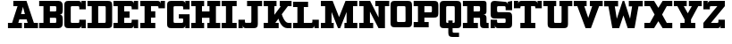 SplineFontDB: 3.0
FontName: PatentCure
FullName: Patent Cure
FamilyName: Patent Cure
Weight: Heavy
Copyright: Created by Justin Sheckler with FontForge 2.0 (http://fontforge.sf.net)
UComments: "2013-3-23: Created." 
Version: 001.000
ItalicAngle: 0
UnderlinePosition: -100
UnderlineWidth: 50
Ascent: 760
Descent: 240
LayerCount: 2
Layer: 0 0 "Back"  1
Layer: 1 0 "Fore"  0
XUID: [1021 691 -1653312711 7448654]
FSType: 0
OS2Version: 0
OS2_WeightWidthSlopeOnly: 0
OS2_UseTypoMetrics: 1
CreationTime: 1364069233
ModificationTime: 1364754968
PfmFamily: 17
TTFWeight: 800
TTFWidth: 5
LineGap: 90
VLineGap: 90
OS2TypoAscent: 0
OS2TypoAOffset: 1
OS2TypoDescent: 0
OS2TypoDOffset: 1
OS2TypoLinegap: 90
OS2WinAscent: 0
OS2WinAOffset: 1
OS2WinDescent: 0
OS2WinDOffset: 1
HheadAscent: 0
HheadAOffset: 1
HheadDescent: 0
HheadDOffset: 1
OS2Vendor: 'PfEd'
Lookup: 4 0 1 "StdLig"  {"StdLig-1"  } ['liga' ('DFLT' <'dflt' > 'latn' <'dflt' > ) ]
Lookup: 258 0 0 "Kern"  {"kern-1" [150,15,0] } ['kern' ('DFLT' <'dflt' > 'latn' <'dflt' > ) ]
MarkAttachClasses: 1
DEI: 91125
LangName: 1033 
Encoding: UnicodeBmp
UnicodeInterp: none
NameList: AGL For New Fonts
DisplaySize: -48
AntiAlias: 1
FitToEm: 1
WidthSeparation: 50
WinInfo: 54 9 9
BeginPrivate: 0
EndPrivate
TeXData: 1 0 0 52428 26214 17476 0 1048576 17476 783286 444596 497025 792723 393216 433062 380633 303038 157286 324010 404750 52429 2506097 1059062 262144
BeginChars: 65536 253

StartChar: J
Encoding: 74 74 0
Width: 701
VWidth: 0
Flags: W
HStem: 0 240<20.9873 140.987 165 200.987> 0 151.755<202.786 379.723> 570 150<260.987 380.987 560.987 680.987>
VStem: 20.9873 120<0 90> 380.987 180.987<152.729 570>
LayerCount: 2
Fore
SplineSet
260.987304688 720.002929688 m 5x78
 260.987304688 720 l 5
 681.974609375 720.002929688 l 5
 680.987304688 570 l 5
 560.987304688 570 l 5
 561.974609375 120.002929688 l 6
 561.974609375 28.9453125 531.5390625 0.00390625 441.974609375 0.0029296875 c 6
 230.987304688 0 l 6x78
 171.20703125 0 140.987304688 30.2197265625 140.987304688 90 c 6
 140.987304688 0 l 5
 20.9873046875 0 l 5
 20 239.997070312 l 5
 200.987304688 240 l 5xb8
 200.987304688 210 l 6
 200.987304688 150 200.987304688 150 260.219726562 151.754882812 c 5
 319.78125 151.754882812 l 6
 380.236328125 151.754882812 380.987304688 148.797851562 380.987304688 210 c 6
 380.987304688 570 l 5
 260.987304688 570 l 5
 260.987304688 720.002929688 l 5x78
EndSplineSet
Validated: 37
Kerns2: 4 -120 "kern-1" 
EndChar

StartChar: K
Encoding: 75 75 1
Width: 830
VWidth: 0
Flags: W
HStem: 0 150<25 145 350.173 444.875 656.216 805> 570 150<25.0361 145 325 384.893 475 505 702.595 805>
VStem: 145 180<353.011 570>
LayerCount: 2
Fore
SplineSet
25 720 m 1
 384.892578125 720.177734375 l 1
 384.982421875 570 l 1
 325 570 l 1
 325 353.010742188 l 1
 505 567.526367188 l 1
 475 570 l 1
 475 720.142578125 l 1
 805.22265625 720.142578125 l 1
 805 570 l 1
 702.594726562 570 l 1
 532.586914062 367.391601562 l 1
 532.586914062 367.391601562 602.327148438 150.133789062 714.794921875 150.133789062 c 2
 805 150 l 1
 805 0 l 1
 687.802734375 0 l 2
 504.857421875 0 439.654296875 256.639648438 439.654296875 256.639648438 c 1
 350.172851562 150 l 1
 445 150 l 1
 444.875 0 l 1
 25 0 l 1
 25 150 l 1
 145 150 l 1
 145 570 l 1
 25.0361328125 570 l 1
 25 720 l 1
EndSplineSet
Validated: 1
EndChar

StartChar: S
Encoding: 83 83 2
Width: 648
VWidth: 0
Flags: W
HStem: 0 240.009<24.1074 143.965 167.886 204.124> 0 150<205.693 442.43> 270 179.822<205.583 442.428> 479.911 240<443.911 480.025 503.946 624> 569.858 150.23<204.866 442.244>
VStem: 24.1074 180.017<151.606 240.009 450.77 569.251> 443.911 180.089<151.865 268.135 480 568.315> 503.946 120.143<629.938 719.911>
LayerCount: 2
Fore
SplineSet
144.053710938 720.088867188 m 2x6e
 413.973632812 719.911132812 l 2
 473.955078125 719.911132812 503.946289062 689.919921875 503.946289062 629.938476562 c 2
 503.946289062 719.911132812 l 1x35
 624.088867188 720.088867188 l 1x2d
 624 480 l 1
 443.911132812 479.911132812 l 1x36
 443.911132812 509.90234375 l 2
 443.911132812 569.884765625 443.911132812 569.884765625 383.928710938 569.884765625 c 2
 263.928710938 569.858398438 l 2
 203.911132812 569.911132812 203.43359375 573.967773438 204 510 c 0
 204.56640625 446.032226562 204 450 264.0703125 449.822265625 c 2
 504 450 l 2
 593.973632812 450 624 419.973632812 624 330 c 2
 624 120 l 2
 624 30.0263671875 593.831054688 0 503.857421875 0 c 2
 233.9375 0 l 2
 173.955078125 0 143.96484375 29.9912109375 143.96484375 89.9736328125 c 2
 144 0 l 1
 24 0 l 1x6e
 24.107421875 240.149414062 l 1
 204.124023438 240.008789062 l 1xa6
 204.124023438 210.017578125 l 2
 204.124023438 150.036132812 204.124023438 150.036132812 264.106445312 150.036132812 c 2
 264.106445312 150.036132812 324 150 384 150 c 0
 444 150 444 151.58984375 444 210 c 0
 444 268.41015625 444 270 383.9296875 270 c 2
 144 270 l 2
 54.02734375 270 24 300.026367188 24 390 c 2
 24.0888671875 599.946289062 l 2
 24.0888671875 688.421875 54.080078125 720.088867188 144.053710938 720.088867188 c 2x6e
EndSplineSet
Validated: 37
EndChar

StartChar: W
Encoding: 87 87 3
Width: 1128
VWidth: 0
Flags: W
HStem: 0 21G<249.271 451.279 676.721 878.382> 564.18 155.82<24 143.493 321.476 414 714 806.524 984.16 1104>
LayerCount: 2
Fore
SplineSet
24 564.1796875 m 1
 24 720 l 1
 414 720 l 1
 414 564.1796875 l 1
 321.475585938 564.1796875 l 1
 377.959960938 243.837890625 l 1
 540.923828125 717.1171875 l 1
 585.973632812 720.3203125 l 1
 750.040039062 243.837890625 l 1
 806.524414062 564.1796875 l 1
 714 564.1796875 l 1
 714 720 l 1
 1104 720 l 1
 1104 564.1796875 l 1
 984.16015625 564.1796875 l 1
 874.494140625 0 l 1
 684 0 l 1
 564 329.697265625 l 1
 444 0 l 1
 253.158203125 0 l 1
 143.493164062 564.1796875 l 1
 24 564.1796875 l 1
EndSplineSet
Validated: 1
Kerns2: 97 -160 "kern-1"  0 -220 "kern-1"  4 -120 "kern-1" 
EndChar

StartChar: A
Encoding: 65 65 4
Width: 887
VWidth: 0
Flags: W
HStem: 0 150<23 137.596 311.738 413 473 574.262 748.404 863> 240 150<389.719 496.281> 570 150<173 290.463>
LayerCount: 2
Fore
SplineSet
173 720 m 1
 540.94140625 720 l 1
 748.404296875 150 l 1
 863 150 l 1
 863 0 l 1
 473 0 l 1
 473 150 l 1
 574.26171875 150 l 1
 545.01953125 240 l 1
 340.98046875 240 l 1
 311.73828125 150 l 1
 413 150 l 1
 413 0 l 1
 23 0 l 1
 23 150 l 1
 137.595703125 150 l 1
 290.462890625 570 l 1
 173 570 l 1
 173 720 l 1
443 553.983398438 m 1
 389.71875 390 l 1
 496.28125 390 l 1
 443 553.983398438 l 1
EndSplineSet
Validated: 1
Kerns2: 20 -180 "kern-1"  21 -120 "kern-1"  22 -240 "kern-1"  3 -240 "kern-1"  24 -160 "kern-1" 
EndChar

StartChar: B
Encoding: 66 66 5
Width: 702
VWidth: 0
Flags: W
HStem: 0 150<21 141 321 499.608> 270 180<321 499.376> 570 150<21 141 321 499.808>
VStem: 141 180<150 270 450 570> 500.845 180.155<151.511 267.417 452.583 568.665>
CounterMasks: 1 e0
LayerCount: 2
Fore
SplineSet
21 720 m 1
 21 720 471.438476562 720 561 720 c 0
 650.561523438 720 681 659.5703125 681 570 c 2
 681 480 l 2
 681 390 651 360 591 360 c 1
 651 360 681 330 681 240 c 2
 681 150 l 2
 681 60.2119140625 651.979492188 0 561 0 c 0
 470.020507812 0 21 0 21 0 c 1
 21 150 l 1
 141 150 l 1
 141 570 l 1
 21 570 l 1
 21 720 l 1
321 570 m 1
 321 450 l 1
 441 450 l 2
 501 450 501 450 501 510 c 0
 501.859375 570 501 570 441 570 c 2
 321 570 l 1
321 270 m 1
 321 150 l 1
 441 150 l 2
 501 150 501 150 500.844726562 207.763671875 c 0
 501 270 501 270 441 270 c 2
 321 270 l 1
EndSplineSet
Validated: 33
EndChar

StartChar: C
Encoding: 67 67 6
Width: 648
VWidth: 0
Flags: W
HStem: 0 240<444 480.072 504 624> 0 150.001<205.571 442.279> 480 240<444 480.071 504 624> 569.996 150.004<205.57 442.278>
VStem: 24 180.001<151.571 568.425> 444 180<151.566 240 480 568.363> 504 120<0 90 630 719.999>
LayerCount: 2
Fore
SplineSet
24 600.001953125 m 0x4a
 24 690.001953125 54 720 144 720 c 2
 413.999023438 720 l 2x5a
 473.999023438 720 503.999023438 690 503.999023438 630 c 2
 504 720 l 1x2a
 624.000976562 719.999023438 l 1
 624 480 l 1
 444 480 l 1x2c
 444 507.447265625 l 2
 444 570 444 570 384 570 c 2
 264 569.99609375 l 2
 204 569.994140625 204 569.99609375 204 509.99609375 c 2
 204.000976562 210 l 2
 204.000976562 150.000976562 204.000976562 150.000976562 264.000976562 150.000976562 c 2x5c
 384.000976562 150 l 2
 444.000976562 150 444.000976562 150 444 209.859375 c 2
 444 240 l 1
 624 240 l 1x8c
 624 0 l 1
 504 0 l 1x8a
 504 90 l 2
 504 30 474 0 414 0 c 2
 144 0 l 2
 54 0 24 30.0009765625 24 120.000976562 c 0
 24 210.000976562 24 509.999023438 24 600.001953125 c 0x4a
EndSplineSet
Validated: 33
EndChar

StartChar: D
Encoding: 68 68 7
Width: 734
VWidth: 0
Flags: W
HStem: 0 150.212<22.2988 141.565 322.006 530.477> 570 150<22.2988 141.56 322.299 531.157>
VStem: 141.565 180.44<150.212 569.786> 532.299 180.08<151.601 569.43>
LayerCount: 2
Fore
SplineSet
22.298828125 720 m 1
 592.298828125 720 l 2
 681.96875 720 712.000976562 689.681640625 712.298828125 600 c 2
 712.37890625 119.859375 l 2
 712.677734375 29.9658203125 682.4140625 -0.056640625 591.325195312 0 c 2
 22.298828125 0 l 1
 22.005859375 150.0703125 l 1
 141.565429688 150.0703125 l 1
 141.559570312 569.786132812 l 1
 22 569.786132812 l 1
 22.298828125 720 l 1
322.298828125 570 m 1
 322.005859375 150.211914062 l 1
 471.174804688 150.071289062 l 2
 531.103515625 150.014648438 532.298828125 150 532.298828125 210 c 2
 532.298828125 510 l 2
 532.298828125 571.2109375 533.428710938 571.28125 472.298828125 570 c 1
 322.298828125 570 l 1
EndSplineSet
Validated: 33
EndChar

StartChar: E
Encoding: 69 69 8
Width: 739
VWidth: 0
Flags: W
HStem: 0 240<534 570.072 594 714> 0 150<24 144 324 532.279> 270 180<324 474> 480 240<534 570.072 594 714> 570 150<24 144 324 532.279>
VStem: 144 180<150 270 450 570> 534 180<151.57 240 480 568.42> 594 120<0 90 630 720>
LayerCount: 2
Fore
SplineSet
24 720 m 1x6d
 504 720 l 2x6d
 564 720 594 690 594 630 c 2
 594 720 l 1
 714 720 l 1x35
 714 480 l 1
 534 480 l 1x36
 534 509.611328125 l 2
 534 570 534 570 474 570 c 2
 324 570 l 1
 324 450 l 1
 474 450 l 1
 474 270 l 1
 324 270 l 1
 324 150 l 1
 474 150 l 2x6e
 534 150 534 150 534 210 c 2
 534 240 l 1
 714 240 l 1xa6
 714 0 l 1
 594 0 l 1xa5
 594 90 l 2
 594 30 564 0 504 0 c 2
 24 0 l 1
 24 150 l 1
 144 150 l 1
 144 570 l 1
 24 570 l 1
 24 720 l 1x6d
EndSplineSet
Validated: 1
EndChar

StartChar: F
Encoding: 70 70 9
Width: 738
VWidth: 0
Flags: W
HStem: 0 150<24 144 324 444> 270 180<324 444> 509.611 210.389<534 570.072 594.374 714> 570 150<24 144 324 532.279>
VStem: 144 180<150 270 450 570> 594 120<630 720>
LayerCount: 2
UndoRedoHistory
Layer: 1
Undoes
EndUndoes
Redoes
EndRedoes
EndUndoRedoHistory
Fore
SplineSet
24 720 m 1xdc
 504 720 l 2xdc
 564 720 594 690 594 630 c 2
 594.374023438 720 l 1
 714 720 l 1
 714 510 l 1
 534 509.611328125 l 1xec
 534 570 534 570 474 570 c 2
 324 570 l 1
 324 450 l 1
 444 450 l 1
 444 270 l 1
 324 270 l 1
 324 150 l 1
 444 150 l 1
 444 0 l 1
 24 0 l 1
 24 150 l 1
 144 150 l 1
 144 570 l 1
 24 570 l 1
 24 720 l 1xdc
EndSplineSet
Kerns2: 101 -260 "kern-1"  4 -120 "kern-1"  0 -220 "kern-1" 
EndChar

StartChar: G
Encoding: 71 71 10
Width: 679
VWidth: 0
Flags: W
HStem: 0 149.665<205.459 471.214> 240 120.754<354 473.921> 480 240<474 509.436 534 654> 568.837 151.163<205.234 471.215>
VStem: 24 180<151.035 567.698> 474 180<151.601 239.215 480 568.026> 534 120<630 720>
LayerCount: 2
Fore
SplineSet
24 600 m 2xda
 24 689.748046875 54.251953125 720 144 720 c 2xda
 442.91015625 719.999023438 l 2
 502.7421875 719.999023438 534 689.83203125 534 630 c 2
 534 720 l 1
 654 720 l 1xea
 654 480 l 1
 474 480 l 1xec
 474 510 l 2
 474 570 474 570 412.909179688 568.836914062 c 1
 263.328125 568.836914062 l 2
 203.49609375 568.836914062 204 569.83203125 204 510 c 2
 204 210 l 2
 204 150.16796875 203.497070312 149.532226562 263.328125 149.665039062 c 2
 414 150 l 2
 473.83203125 150 474 150.16796875 474 210 c 0xdc
 474 240 474 240 414 240 c 2
 354 240 l 1
 352.91015625 360.75390625 l 1
 654 360 l 1
 654 0 l 1
 532.657226562 0.1796875 l 1
 534 90 l 2
 534 30.16796875 502.741210938 0.1796875 442.908203125 0.1796875 c 2
 143.663085938 0 l 2
 53.9150390625 -0.0537109375 24 29.9169921875 24 119.665039062 c 2
 24 600 l 2xda
EndSplineSet
Validated: 37
EndChar

StartChar: H
Encoding: 72 72 11
Width: 860
VWidth: 0
Flags: W
HStem: 0 150<25 145 325 385 475 535 715 835> 270 180<325 535> 570 150<25 145 325 385 475 535 715 835>
VStem: 25 360<0 150 570 720> 145 180<150 270 450 570> 475 360<0 150 570 720> 535 180<150 270 450 570>
CounterMasks: 1 e0
LayerCount: 2
Fore
SplineSet
835 720 m 1xe4
 835 570 l 1xe4
 715 570 l 1
 715 150 l 1xe2
 835 150 l 1
 835 0 l 1
 475 0 l 1
 475 150 l 1xe4
 535 150 l 1
 535 270 l 1
 325 270 l 1
 325 150 l 1xea
 385 150 l 1
 385 0 l 1
 25 0 l 1
 25 150 l 1xf0
 145 150 l 1
 145 570 l 1xe8
 25 570 l 1
 25 720 l 1
 385 720 l 1
 385 570 l 1xf0
 325 570 l 1
 325 450 l 1
 535 450 l 1
 535 570 l 1xea
 475 570 l 1
 475 720 l 1
 835 720 l 1xe4
EndSplineSet
Validated: 1
EndChar

StartChar: I
Encoding: 73 73 12
Width: 469
VWidth: 0
Flags: W
HStem: 0 150<25.001 145 325 444.999> 570 150<25.001 145 325 445>
VStem: 145 180<150 570>
LayerCount: 2
Fore
SplineSet
445 720 m 1
 445 570 l 1
 325 570 l 1
 325 150 l 1
 445 150 l 1
 444.999023438 0 l 1
 25 0 l 1
 25.0009765625 150 l 1
 145 150 l 1
 145 570 l 1
 25.0009765625 570 l 1
 25.0009765625 720 l 1
 445 720 l 1
EndSplineSet
Validated: 1
EndChar

StartChar: L
Encoding: 76 76 13
Width: 766
VWidth: 0
Flags: W
HStem: 0 239.914<563.157 599.05 623 743> 0 149.429<23.5645 143.45 323.278 561.258> 570 149.821<23.3994 143.399 323.114 442.6>
VStem: 143.45 179.828<149.429 569.886> 563.082 180.375<151.529 239.543> 623 120<0 90>
LayerCount: 2
Fore
SplineSet
442.599609375 719.82421875 m 1x74
 443 570 l 1
 323.114257812 570 l 1
 323.278320312 149.428710938 l 1x74
 503 150 l 2
 562.942382812 150 562.942382812 150 563.08203125 208.444335938 c 2
 563.157226562 239.9140625 l 1
 743.45703125 239.54296875 l 1xb8
 743 0 l 1
 623 0 l 1xb4
 623 90 l 2
 623 30.056640625 592.942382812 0 533 0 c 2
 23 0 l 1
 23.564453125 149.428710938 l 1
 143.450195312 149.428710938 l 1
 143.399414062 569.885742188 l 1
 23.3994140625 570 l 1
 23 720 l 1
 442.599609375 719.821289062 l 1
 442.599609375 719.82421875 l 1x74
EndSplineSet
Validated: 1
Kerns2: 24 -160 "kern-1"  3 -230 "kern-1"  22 -240 "kern-1"  21 -120 "kern-1"  20 -170 "kern-1" 
EndChar

StartChar: M
Encoding: 77 77 14
Width: 1070
VWidth: 0
Flags: W
HStem: 0 150<25.001 145 325 384.999 685.001 745.001 924.998 1045> 570 150<25 145 924.998 1045>
VStem: 145 180<150 424.054> 745.001 179.997<150 424.054>
LayerCount: 2
Fore
SplineSet
25 720 m 1
 355 720 l 1
 535 295.946289062 l 1
 715 720 l 1
 1044.99804688 720 l 1
 1044.99804688 570 l 1
 924.998046875 570 l 1
 924.998046875 150 l 1
 1044.99804688 150 l 1
 1044.99804688 0 l 1
 684.999023438 0 l 1
 685.000976562 150 l 1
 745.000976562 150 l 1
 745 424.053710938 l 1
 565 0 l 1
 505 0 l 1
 325 424.053710938 l 1
 325 150 l 1
 385 150 l 1
 384.999023438 0 l 1
 25 0 l 1
 25.0009765625 150 l 1
 145 150 l 1
 145 570 l 1
 25 570 l 1
 25 720 l 1
EndSplineSet
Validated: 1
EndChar

StartChar: N
Encoding: 78 78 15
Width: 886
VWidth: 0
Flags: W
HStem: 0 150<23 143 323 413> 570 150<23 143 473 563 743 863>
VStem: 143 180<150 432.972> 563 180<287.028 570>
LayerCount: 2
Fore
SplineSet
23 720 m 1
 327.307617188 720 l 1
 563 287.028320312 l 1
 563 570 l 1
 473 570 l 1
 473 720 l 1
 863 720 l 1
 863 570 l 1
 743 570 l 1
 743 0 l 1
 563 0 l 1
 323 432.971679688 l 1
 323 150 l 1
 413 150 l 1
 413 0 l 1
 23 0 l 1
 23 150 l 1
 143 150 l 1
 143 570 l 1
 23 570 l 1
 23 720 l 1
EndSplineSet
Validated: 1
Kerns2: 4 -120 "kern-1"  4 -120 "kern-1" 
EndChar

StartChar: O
Encoding: 79 79 16
Width: 648
VWidth: 0
Flags: W
HStem: 0.000976562 149.999<205.57 442.43> 570 150<205.57 441.083>
VStem: 24 180<151.57 568.43> 444 180<151.57 568.43>
LayerCount: 2
Fore
SplineSet
144 720 m 6
 504 720 l 6
 593.775390625 720 623.326171875 690 624 600 c 6
 624 120 l 5
 621.302734375 29.9990234375 595.197265625 -0.0009765625 504 0 c 6
 146.697265625 0.0009765625 l 6
 54 0 24 30 24 120 c 6
 24 600 l 6
 24 690 54 720 144 720 c 6
264 570 m 6
 204 570 204 570 204 510 c 6
 204 210 l 6
 204 150 204 150 264 150 c 6
 384 150 l 6
 444 150 444 150 444 210 c 6
 442.5 509.999023438 l 6
 442.125 570.001953125 444 570 384 570 c 6
 264 570 l 6
EndSplineSet
Validated: 33
EndChar

StartChar: P
Encoding: 80 80 17
Width: 732
VWidth: 0
Flags: W
HStem: 0.353516 149.646<21.6514 141.211 321 441> 270 150<321 529.912> 569.857 150.214<21 140.56 321 529.807>
VStem: 140.56 180.44<150 270 420 569.857> 531.495 180<421.585 568.221>
LayerCount: 2
Fore
SplineSet
21 720 m 1
 21 720 501.825195312 720.071289062 591.495117188 720.071289062 c 0
 681.165039062 720.071289062 711.495117188 689.75390625 711.495117188 600.071289062 c 2
 711.495117188 390.071289062 l 2
 711.495117188 300.177734375 680.65234375 270.095703125 590.015625 270.071289062 c 2
 321 270 l 1
 321 150 l 1
 441.353515625 149.788085938 l 1
 441 0 l 1
 21 0.353515625 l 1
 21.6513671875 149.999023438 l 1
 141.2109375 149.999023438 l 1
 140.559570312 570 l 1
 21 570 l 1
 21 720 l 1
321 569.857421875 m 1
 321 420 l 1
 471 420 l 2
 531.495117188 420 531.495117188 420.071289062 531.495117188 480.071289062 c 2
 531.495117188 510.071289062 l 2
 531.495117188 570.071289062 530.928710938 569.715820312 471 569.715820312 c 2
 321 569.857421875 l 1
EndSplineSet
Validated: 33
Kerns2: 0 -160 "kern-1"  4 -120 "kern-1" 
EndChar

StartChar: Q
Encoding: 81 81 18
Width: 650
VWidth: 0
Flags: WO
HStem: -240 120<386.57 565> 0 150<206.57 265 385 443.43> 570 150<206.57 443.575>
VStem: 25 180<151.57 568.43> 265 120<-118.43 0 150 210> 445 180<151.57 568.43>
CounterMasks: 1 1c
LayerCount: 2
UndoRedoHistory
Layer: 1
Undoes
EndUndoes
Redoes
EndRedoes
EndUndoRedoHistory
Fore
SplineSet
145 720 m 2
 502.302734375 719.999023438 l 2
 592.079101562 719.999023438 625 689.788085938 625 600 c 2
 625 120 l 2
 625 30 595 0 505 0 c 2
 385 0 l 1
 385 -60 l 2
 385 -120 385 -120 445 -120 c 2
 565 -120 l 1
 565 -240 l 1
 385 -240 l 2
 295 -240 265 -210 265 -120 c 0
 265 -90 265 0 265 0 c 1
 145 0 l 2
 55 0 25 30 25 120 c 2
 25 600 l 2
 25 690 55 720 145 720 c 2
265 570 m 2
 205 570 205 570 205 510 c 2
 205 210 l 2
 205 150 205 150 265 150 c 1
 265 210 l 1
 385 210 l 1
 385 150 l 1
 445 150 445 150 445 210 c 2
 445 510 l 2
 445.330078125 570 445 570 385 570 c 2
 265 570 l 2
EndSplineSet
EndChar

StartChar: R
Encoding: 82 82 19
Width: 764
VWidth: 0
Flags: W
HStem: 0 150<23 143 323 443 683.039 743> 270 180<323 501.43> 570 150<23 143 323 501.43>
VStem: 143 180<150 270 450 570> 503 240<31.8232 150> 503 180<150.039 269.961 451.57 568.43>
CounterMasks: 1 e0
LayerCount: 2
Fore
SplineSet
23 720 m 1xf4
 563 720 l 2
 653 720 683 720 683 630 c 2
 683 450 l 2
 683 390 653 360 593 360 c 1
 653 360 683 330 683 270 c 2
 683 180 l 2xf4
 683 150 683 150 713 150 c 2
 743 150 l 1
 743 0 l 1
 623 0 l 2
 533 0 503 30 503 120 c 2xf8
 503 240 l 2
 503 270 503 270 473 270 c 2
 323 270 l 1
 323 150 l 1
 443 150 l 1
 443 0 l 1
 23 0 l 1
 23 150 l 1
 143 150 l 1
 143 570 l 1
 23 570 l 1
 23 720 l 1xf4
323 570 m 1
 323 450 l 1
 443 450 l 2
 503 450 503 450 503 510 c 0
 503 570 503 570 443 570 c 2
 323 570 l 1
EndSplineSet
Validated: 1
Kerns2: 24 -60 "kern-1"  3 -60 "kern-1"  21 -70 "kern-1" 
EndChar

StartChar: T
Encoding: 84 84 20
Width: 830
VWidth: 0
Flags: W
HStem: 0 150<205 325 505 625> 510 210<25 145 168.928 205 625 661.072 685 805> 570 150<206.721 325 505 623.279>
VStem: 25 120<630 720> 325 180<150 570> 685 120<630 720>
CounterMasks: 1 1c
LayerCount: 2
Fore
SplineSet
805 720 m 1xdc
 805 510 l 1
 625 510 l 1xdc
 625 570 625 570 565 570 c 2
 505 570 l 1
 505 150 l 1
 625 150 l 1
 625 0 l 1
 205 0 l 1
 205 150 l 1
 325 150 l 1
 325 570 l 1
 265 570 l 2xbc
 205 570 205 570 205 511.603515625 c 1
 25 510 l 1
 25 720 l 1
 145 720 l 1xdc
 145 630 l 2
 145 690 175 720 235 720 c 2
 595 720 l 2xbc
 655 720 685 690 685 630 c 2
 685 720 l 1
 805 720 l 1xdc
EndSplineSet
Validated: 1
Kerns2: 101 -180 "kern-1"  111 -180 "kern-1"  116 -40 "kern-1"  97 -160 "kern-1"  0 -150 "kern-1"  4 -120 "kern-1" 
EndChar

StartChar: U
Encoding: 85 85 21
Width: 856
VWidth: 0
Flags: W
HStem: 0 150<324.57 531.43> 570 150<23 143 323 383 473 533 713 833>
VStem: 143 180<151.57 570> 533 180<151.57 570>
LayerCount: 2
Fore
SplineSet
23 720 m 1
 383 720 l 1
 383 570 l 1
 323 570 l 1
 323 210 l 2
 323 150 323 150 383 150 c 2
 473 150 l 2
 533 150 533 150 533 210 c 2
 533 570 l 1
 473 570 l 1
 473 720 l 1
 833 720 l 1
 833 570 l 1
 713 570 l 1
 713 120 l 2
 713 30 683 0 593 0 c 2
 263 0 l 2
 173 0 143 30 143 120 c 2
 143 570 l 1
 23 570 l 1
 23 720 l 1
EndSplineSet
Validated: 1
Kerns2: 0 -120 "kern-1"  4 -120 "kern-1" 
EndChar

StartChar: V
Encoding: 86 86 22
Width: 858
VWidth: 0
Flags: W
HStem: 0 21G<345.919 512.081> 570 150<24 123.705 318.596 384 474 539.404 734.295 834>
LayerCount: 2
Fore
SplineSet
834 720 m 1
 834 570 l 1
 734.294921875 570 l 1
 504 0 l 1
 354 0 l 1
 123.705078125 570 l 1
 24 570 l 1
 24 720 l 1
 384 720 l 1
 384 570 l 1
 318.595703125 570 l 1
 429 266.666015625 l 1
 539.404296875 570 l 1
 474 570 l 1
 474 720 l 1
 834 720 l 1
EndSplineSet
Validated: 1
Kerns2: 0 -220 "kern-1"  4 -120 "kern-1" 
EndChar

StartChar: X
Encoding: 88 88 23
Width: 830
VWidth: 0
Flags: W
HStem: 0 150<25 178.824 651.176 805> 570 150<25 178.824 651.176 805>
LayerCount: 2
Fore
SplineSet
25 720 m 1
 295 720 l 1
 415 527.959960938 l 1
 535 720 l 1
 805 720 l 1
 805 570 l 1
 651.17578125 570 l 1
 520.046875 360 l 1
 651.17578125 150 l 1
 805 150 l 1
 805 0 l 1
 535 0 l 1
 415.046875 191.96484375 l 1
 295.09375 0 l 1
 25 0 l 1
 25 150 l 1
 178.82421875 150 l 1
 310.046875 360 l 1
 178.82421875 570 l 1
 25 570 l 1
 25 720 l 1
EndSplineSet
Validated: 1
EndChar

StartChar: Y
Encoding: 89 89 24
Width: 828
VWidth: 0
Flags: W
HStem: 0 150<204 324 504 624> 570 150<24 121.555 301.555 384 444 526.445 706.445 804>
LayerCount: 2
Fore
SplineSet
24 720 m 1
 384 720 l 1
 384 570 l 1
 301.5546875 570 l 1
 414 390.049804688 l 1
 526.4453125 570 l 1
 444 570 l 1
 444 720 l 1
 804 720 l 1
 804 570 l 1
 706.4453125 570 l 1
 504 235.688476562 l 1
 504 150 l 1
 624 150 l 1
 624 0 l 1
 504 0 l 1
 324 0 l 1
 204 0 l 1
 204 150 l 1
 324 150 l 1
 324 235.688476562 l 1
 121.5546875 570 l 1
 24 570 l 1
 24 720 l 1
EndSplineSet
Validated: 1
Kerns2: 0 -120 "kern-1"  4 -120 "kern-1" 
EndChar

StartChar: Z
Encoding: 90 90 25
Width: 650
VWidth: 0
Flags: W
HStem: 0 240<445 481.072 505 625> 0 150<235 443.279> 480 240<25 145 169.294 205.001> 570 150<207.087 415>
VStem: 25 120.366<630 720> 445 180<151.57 240> 505 120<0 90>
LayerCount: 2
Fore
SplineSet
25 720 m 1x2a
 145 720 l 1x2a
 145.366210938 630 l 2
 145.366210938 690 175.366210938 720 235.366210938 720 c 2
 624.999023438 720 l 1
 625 570 l 1
 235 150 l 1
 385 150 l 2x5a
 445 150 445 150 445 210 c 2
 445 240 l 1
 625 240 l 1x8c
 625 0 l 1
 505 0 l 1x8a
 505 90 l 2
 505 30 475 0 415 0 c 2
 25 0 l 1
 25 150 l 1
 415 570 l 1
 265.000976562 570 l 2x5a
 205.000976562 570 205.000976562 570 205.000976562 510 c 2
 205.000976562 480 l 1
 25 480 l 1
 25 720 l 1x2a
EndSplineSet
Validated: 1
EndChar

StartChar: colon
Encoding: 58 58 26
Width: 50
VWidth: 0
Flags: W
LayerCount: 2
EndChar

StartChar: uni0000
Encoding: 0 0 27
Width: 50
VWidth: 0
Flags: W
LayerCount: 2
EndChar

StartChar: uni0001
Encoding: 1 1 28
Width: 50
VWidth: 0
Flags: W
LayerCount: 2
EndChar

StartChar: uni0002
Encoding: 2 2 29
Width: 50
VWidth: 0
Flags: W
LayerCount: 2
EndChar

StartChar: uni0003
Encoding: 3 3 30
Width: 50
VWidth: 0
Flags: W
LayerCount: 2
EndChar

StartChar: uni0004
Encoding: 4 4 31
Width: 50
VWidth: 0
Flags: W
LayerCount: 2
EndChar

StartChar: uni0005
Encoding: 5 5 32
Width: 50
VWidth: 0
Flags: W
LayerCount: 2
EndChar

StartChar: uni0006
Encoding: 6 6 33
Width: 50
VWidth: 0
Flags: W
LayerCount: 2
EndChar

StartChar: uni0007
Encoding: 7 7 34
Width: 50
VWidth: 0
Flags: W
LayerCount: 2
EndChar

StartChar: uni0008
Encoding: 8 8 35
Width: 50
VWidth: 0
Flags: W
LayerCount: 2
EndChar

StartChar: uni0009
Encoding: 9 9 36
Width: 50
VWidth: 0
Flags: W
LayerCount: 2
EndChar

StartChar: uni000A
Encoding: 10 10 37
Width: 50
VWidth: 0
Flags: W
LayerCount: 2
EndChar

StartChar: uni000B
Encoding: 11 11 38
Width: 50
VWidth: 0
Flags: W
LayerCount: 2
EndChar

StartChar: uni000C
Encoding: 12 12 39
Width: 50
VWidth: 0
Flags: W
LayerCount: 2
EndChar

StartChar: uni000D
Encoding: 13 13 40
Width: 50
VWidth: 0
Flags: W
LayerCount: 2
EndChar

StartChar: uni000E
Encoding: 14 14 41
Width: 50
VWidth: 0
Flags: W
LayerCount: 2
EndChar

StartChar: uni000F
Encoding: 15 15 42
Width: 50
VWidth: 0
Flags: W
LayerCount: 2
EndChar

StartChar: uni0010
Encoding: 16 16 43
Width: 50
VWidth: 0
Flags: W
LayerCount: 2
EndChar

StartChar: uni0011
Encoding: 17 17 44
Width: 50
VWidth: 0
Flags: W
LayerCount: 2
EndChar

StartChar: uni0012
Encoding: 18 18 45
Width: 50
VWidth: 0
Flags: W
LayerCount: 2
EndChar

StartChar: uni0013
Encoding: 19 19 46
Width: 50
VWidth: 0
Flags: W
LayerCount: 2
EndChar

StartChar: uni0014
Encoding: 20 20 47
Width: 50
VWidth: 0
Flags: W
LayerCount: 2
EndChar

StartChar: uni0015
Encoding: 21 21 48
Width: 50
VWidth: 0
Flags: W
LayerCount: 2
EndChar

StartChar: uni0016
Encoding: 22 22 49
Width: 50
VWidth: 0
Flags: W
LayerCount: 2
EndChar

StartChar: uni0017
Encoding: 23 23 50
Width: 50
VWidth: 0
Flags: W
LayerCount: 2
EndChar

StartChar: uni0018
Encoding: 24 24 51
Width: 50
VWidth: 0
Flags: W
LayerCount: 2
EndChar

StartChar: uni0019
Encoding: 25 25 52
Width: 50
VWidth: 0
Flags: W
LayerCount: 2
EndChar

StartChar: uni001A
Encoding: 26 26 53
Width: 50
VWidth: 0
Flags: W
LayerCount: 2
EndChar

StartChar: uni001B
Encoding: 27 27 54
Width: 50
VWidth: 0
Flags: W
LayerCount: 2
EndChar

StartChar: uni001C
Encoding: 28 28 55
Width: 50
VWidth: 0
Flags: W
LayerCount: 2
EndChar

StartChar: uni001D
Encoding: 29 29 56
Width: 50
VWidth: 0
Flags: W
LayerCount: 2
EndChar

StartChar: uni001E
Encoding: 30 30 57
Width: 50
VWidth: 0
Flags: W
LayerCount: 2
EndChar

StartChar: uni001F
Encoding: 31 31 58
Width: 50
VWidth: 0
Flags: W
LayerCount: 2
EndChar

StartChar: space
Encoding: 32 32 59
Width: 400
VWidth: 0
Flags: W
LayerCount: 2
EndChar

StartChar: exclam
Encoding: 33 33 60
Width: 50
VWidth: 0
Flags: W
LayerCount: 2
EndChar

StartChar: quotedbl
Encoding: 34 34 61
Width: 50
VWidth: 0
Flags: W
LayerCount: 2
EndChar

StartChar: numbersign
Encoding: 35 35 62
Width: 50
VWidth: 0
Flags: W
LayerCount: 2
EndChar

StartChar: dollar
Encoding: 36 36 63
Width: 50
VWidth: 0
Flags: W
LayerCount: 2
EndChar

StartChar: percent
Encoding: 37 37 64
Width: 50
VWidth: 0
Flags: W
LayerCount: 2
EndChar

StartChar: ampersand
Encoding: 38 38 65
Width: 50
VWidth: 0
Flags: W
LayerCount: 2
EndChar

StartChar: quotesingle
Encoding: 39 39 66
Width: 50
VWidth: 0
Flags: W
LayerCount: 2
EndChar

StartChar: parenleft
Encoding: 40 40 67
Width: 50
VWidth: 0
Flags: W
LayerCount: 2
EndChar

StartChar: parenright
Encoding: 41 41 68
Width: 50
VWidth: 0
Flags: W
LayerCount: 2
EndChar

StartChar: asterisk
Encoding: 42 42 69
Width: 50
VWidth: 0
Flags: W
LayerCount: 2
EndChar

StartChar: plus
Encoding: 43 43 70
Width: 50
VWidth: 0
Flags: W
LayerCount: 2
EndChar

StartChar: comma
Encoding: 44 44 71
Width: 50
VWidth: 0
Flags: W
LayerCount: 2
EndChar

StartChar: hyphen
Encoding: 45 45 72
Width: 50
VWidth: 0
Flags: W
LayerCount: 2
EndChar

StartChar: period
Encoding: 46 46 73
Width: 50
VWidth: 0
Flags: W
LayerCount: 2
EndChar

StartChar: slash
Encoding: 47 47 74
Width: 50
VWidth: 0
Flags: W
LayerCount: 2
EndChar

StartChar: zero
Encoding: 48 48 75
Width: 50
VWidth: 0
Flags: W
LayerCount: 2
EndChar

StartChar: one
Encoding: 49 49 76
Width: 50
VWidth: 0
Flags: W
LayerCount: 2
EndChar

StartChar: two
Encoding: 50 50 77
Width: 50
VWidth: 0
Flags: W
LayerCount: 2
EndChar

StartChar: three
Encoding: 51 51 78
Width: 50
VWidth: 0
Flags: W
LayerCount: 2
EndChar

StartChar: four
Encoding: 52 52 79
Width: 50
VWidth: 0
Flags: W
LayerCount: 2
EndChar

StartChar: five
Encoding: 53 53 80
Width: 50
VWidth: 0
Flags: W
LayerCount: 2
EndChar

StartChar: six
Encoding: 54 54 81
Width: 50
VWidth: 0
Flags: W
LayerCount: 2
EndChar

StartChar: seven
Encoding: 55 55 82
Width: 50
VWidth: 0
Flags: W
LayerCount: 2
EndChar

StartChar: eight
Encoding: 56 56 83
Width: 50
VWidth: 0
Flags: W
LayerCount: 2
EndChar

StartChar: nine
Encoding: 57 57 84
Width: 50
VWidth: 0
Flags: W
LayerCount: 2
EndChar

StartChar: semicolon
Encoding: 59 59 85
Width: 50
VWidth: 0
Flags: W
LayerCount: 2
EndChar

StartChar: less
Encoding: 60 60 86
Width: 50
VWidth: 0
Flags: W
LayerCount: 2
EndChar

StartChar: equal
Encoding: 61 61 87
Width: 50
VWidth: 0
Flags: W
LayerCount: 2
EndChar

StartChar: greater
Encoding: 62 62 88
Width: 50
VWidth: 0
Flags: W
LayerCount: 2
EndChar

StartChar: question
Encoding: 63 63 89
Width: 50
VWidth: 0
Flags: W
LayerCount: 2
EndChar

StartChar: at
Encoding: 64 64 90
Width: 50
VWidth: 0
Flags: W
LayerCount: 2
EndChar

StartChar: bracketleft
Encoding: 91 91 91
Width: 50
VWidth: 0
Flags: W
LayerCount: 2
EndChar

StartChar: backslash
Encoding: 92 92 92
Width: 50
VWidth: 0
Flags: W
LayerCount: 2
EndChar

StartChar: bracketright
Encoding: 93 93 93
Width: 50
VWidth: 0
Flags: W
LayerCount: 2
EndChar

StartChar: asciicircum
Encoding: 94 94 94
Width: 50
VWidth: 0
Flags: W
LayerCount: 2
EndChar

StartChar: underscore
Encoding: 95 95 95
Width: 50
VWidth: 0
Flags: W
LayerCount: 2
EndChar

StartChar: grave
Encoding: 96 96 96
Width: 50
VWidth: 0
Flags: W
LayerCount: 2
EndChar

StartChar: a
Encoding: 97 97 97
Width: 550
VWidth: 0
Flags: W
HStem: 0 120<170.039 319.719 470 530> 180 120<170.025 319.961> 330 150<50 140 149.27 200> 360 120<200.293 319.975>
VStem: 20 150<120.04 179.961> 50 90<420 480> 320 150<120.049 179.961 300.039 360.104>
LayerCount: 2
Fore
SplineSet
50 480 m 1xe6
 140 480 l 1xe6
 140 420 l 2
 140 450 140 480 230 480 c 2
 350 480 l 2
 440 480 470 450 470 360 c 2
 470 120 l 1
 530 120 l 1
 530 0 l 1
 410 0 l 2
 380 0 350 30 350 60 c 1
 350 30 320 0 290 0 c 2
 140 0 l 2xd6
 50 0 20 30 20 120 c 2
 20 180 l 2xda
 20 270 50 300 140 300 c 2
 290 300 l 2
 320 300 320 300 320 330 c 0xe6
 320 364.485351562 320 360 290 360 c 2
 230 360 l 2xd6
 200 360 200 360 200 330 c 1
 50 330 l 1
 50 480 l 1xe6
200 180 m 2
 170 180 170 180 170 150.51171875 c 0xca
 170 120 170 120 200 120 c 2
 290 120 l 2
 317.6796875 120.036132812 320 120 320 150 c 0
 320 180 320 180 290 180 c 2
 200 180 l 2
EndSplineSet
Validated: 33
EndChar

StartChar: b
Encoding: 98 98 98
Width: 548
VWidth: 0
Flags: W
HStem: 0 120<243.685 376.961> 360 120<242.688 376.961> 600 120<17 77>
VStem: 17 210<600 720> 77 150<16.6855 60 120 360 420 600> 377 150<120.039 359.961>
LayerCount: 2
Fore
SplineSet
17 720 m 1xf4
 227 720 l 1xf4
 227 420 l 2
 227 452.696289062 257 480 287 480 c 2
 407 480 l 2
 497 480 527 450 527 360 c 2
 527 120 l 2
 527 30 497 0 407 0 c 2
 287 0 l 2
 257 0 227 30 227 60 c 1
 227 30 197 0 167 0 c 2
 77 0 l 1
 77 600 l 1xec
 17 600 l 1
 17 720 l 1xf4
227 360 m 1xec
 227 120 l 1
 347 120 l 2
 377 120 377 120 377 150 c 2
 377 330 l 2
 377 360 377 360 347 360 c 2
 227 360 l 1xec
EndSplineSet
Validated: 1
EndChar

StartChar: c
Encoding: 99 99 99
Width: 499
VWidth: 0
Flags: W
HStem: 0 180<325.422 367.315 384 474> 0 120<174.039 324.471> 300 180<324 367.315 384 474> 360 120<174.039 323.961>
VStem: 24 150<120.039 359.961> 324.722 149.278<120.04 180 300 359.961> 384 90<0 60 420 480>
LayerCount: 2
Fore
SplineSet
24 120 m 2x4a
 24 360 l 2
 24 450 54 480 144 480 c 2x5a
 324 480 l 2
 354 480 384 450 384 420 c 2
 384 480 l 1
 474 480 l 1x2a
 474 300 l 1
 324 300 l 1x2c
 324 330 l 2
 324 360 324 360 294 360 c 2
 204 360 l 2
 174 360 174 360 174 330 c 2
 174 150 l 2
 174 120 174 120 204 120 c 2
 294 120 l 2x5c
 324 120 324 120 324.721679688 150.452148438 c 2
 325.421875 180 l 1
 474 180 l 1x8c
 474 0 l 1
 384 0 l 1x8a
 384 60 l 2
 384 30 354 0 324 0 c 2
 144 0 l 2
 54 0 24 30 24 120 c 2x4a
EndSplineSet
Validated: 1
EndChar

StartChar: d
Encoding: 100 100 100
Width: 549
VWidth: 0
Flags: W
HStem: 0 120<171.039 304.315 471 531> 360 120<171.039 304.315> 600 120<261 321>
VStem: 21 150<120.039 359.961> 261 210<600 720> 321 150<120 360 420 600>
LayerCount: 2
Fore
SplineSet
471 720 m 1xf8
 471 120 l 1
 531 120 l 1
 531 0 l 1
 381 0 l 2
 351 0 321 30 321 60 c 1xf4
 321 30 291 0 261 0 c 2
 141 0 l 2
 51 0 21 30 21 120 c 2
 21 360 l 2
 21 450 51 480 141 480 c 2
 261 480 l 2xf8
 291 480 321 450 321 420 c 2
 321 600 l 1xf4
 261 600 l 1
 261 720 l 1
 471 720 l 1xf8
321 360 m 1
 201 360 l 2
 171 360 171 360 171 330 c 2
 171 150 l 2
 171 120 171 120 201 120 c 2
 321 120 l 1
 321 360 l 1
EndSplineSet
Validated: 1
EndChar

StartChar: e
Encoding: 101 101 101
Width: 501
VWidth: 0
Flags: W
HStem: 0 150<325.5 368.815 385.5 475.5> 0 120<174.039 325.02> 180 120<174 324> 360 120<174.039 323.957>
VStem: 24 150<120.039 180 300 359.961> 324 151.5<120.039 150 300 359.917> 385.5 90<0 60>
LayerCount: 2
Fore
SplineSet
144 480 m 2x7a
 355.5 480 l 2
 445.5 480 475.5 450 475.5 360 c 2
 475.5 180 l 1x7a
 324 180 l 1
 174 180 l 1
 174 150 l 2xbc
 174 120 174 120 204 120 c 2
 294 120 l 2x7c
 324 120 324 120 325.5 150 c 1
 475.5 150 l 1xbc
 475.5 0 l 1
 385.5 0 l 1
 385.5 60 l 2
 385.5 30 355.5 0 325.5 0 c 2xba
 144 0 l 2
 54 0 24 30 24 120 c 2
 24 360 l 2
 24 450 54 480 144 480 c 2x7a
174 330 m 2
 174 300 l 1
 324 300 l 1
 324 330 l 2x3c
 324 360 324 360 291 360 c 2
 204 360 l 2
 174 360 174 360 174 330 c 2
EndSplineSet
Validated: 1
Kerns2: 106 -180 "kern-1" 
EndChar

StartChar: f
Encoding: 102 102 102
Width: 579
VWidth: 0
Flags: W
HStem: 0 120<19 79 229 289> 360 120<19 79 229 349> 540 180<409 445.072 469 559> 600 120<229.039 407.279>
VStem: 79 150<120 360 480 599.961> 469 90<630 720>
LayerCount: 2
Fore
SplineSet
199 720 m 2xdc
 379 720 l 2xdc
 439 720 469 690 469 630 c 2
 469 720 l 1
 559 720 l 1
 559 540 l 1
 409 540 l 1xec
 409 570 l 2
 409 600 409 600 379 600 c 2
 259 600 l 2
 229 600 229 600 229 570 c 2
 229 480 l 1
 349 480 l 1
 349 360 l 1
 229 360 l 1
 229 120 l 1
 289 120 l 1
 289 0 l 1
 19 0 l 1
 19 120 l 1
 79 120 l 1
 79 360 l 1
 19 360 l 1
 19 480 l 1
 79 480 l 1
 79 600 l 2
 79 690 109 720 199 720 c 2xdc
EndSplineSet
Validated: 1
Kerns2: 111 -220 "kern-1"  97 -220 "kern-1"  106 -240 "kern-1"  103 -180 "kern-1"  101 -180 "kern-1" 
EndChar

StartChar: g
Encoding: 103 103 103
Width: 548
VWidth: 0
Flags: W
HStem: -240 180<21 111 127.685 171> -240 120<171.039 321> 0 120<171.039 304.315> 360 120<171.039 321 471 531>
VStem: 21 150<-119.961 -60 120.039 359.961> 21 90<-240 -180> 321 150<-120 60 120 360> 411 120<420 480>
LayerCount: 2
Fore
SplineSet
141 480 m 2x76
 351 480 l 2
 381.106445312 479.97265625 411 450 411 420 c 2
 411 480 l 1
 531 480 l 1
 531 360 l 1x75
 471 360 l 1
 471 -123 l 2
 471 -210 441 -240 351 -240 c 2x72
 171 -240 l 2xba
 141 -240 111 -210 111 -180 c 2
 111 -240 l 1
 21 -240 l 1xb4
 21 -60 l 1
 171 -60 l 1
 171 -90 l 2xb8
 171 -120 171 -120 201 -120 c 2
 321 -120 l 1
 321 60 l 2
 321 30 291 0 261 0 c 2
 141 0 l 2
 51 0 21 30 21 120 c 2
 21 360 l 2
 21 450 51 480 141 480 c 2x76
201 360 m 2
 171 360 171 360 171 330 c 2
 171 150 l 2
 171 120 171 120 201 120 c 2
 321 120 l 1
 321 360 l 1x3a
 201 360 l 2
EndSplineSet
Validated: 1
EndChar

StartChar: h
Encoding: 104 104 104
Width: 614
VWidth: 0
Flags: W
HStem: 0 120<22 82 232 262 352 382 532 592> 358.5 120<248.685 381.975> 600 120<22 82>
VStem: 22 210<118.312 120 600 720> 82 150<120 358.463 418.5 600> 382 150<120 358.463>
LayerCount: 2
Fore
SplineSet
22 720 m 1xf4
 232 720 l 1xf4
 232 418.5 l 2
 232 448.5 262 478.5 292 478.5 c 2
 412 478.5 l 2
 502 478.5 532 448.5 532 358.5 c 2
 532 120 l 1
 592 120 l 1
 592 0 l 1
 352 0 l 1
 352 120 l 1
 382 120 l 1
 382 330 l 2
 382 358.5 382 358.5 352 358.5 c 2
 262 358.5 l 2
 232 358.5 232 358.5 232 330 c 2xec
 232 118.3125 l 1
 262 120 l 1
 262 0 l 1
 22 0 l 1
 22 120 l 1xf4
 82 120 l 1
 82 600 l 1xec
 22 600 l 1
 22 720 l 1xf4
EndSplineSet
Validated: 1
EndChar

StartChar: i
Encoding: 105 105 105
Width: 313
VWidth: 0
Flags: W
HStem: 0 120<22 82 232 292> 360 120<22 82> 570 150<103.975 210.025>
VStem: 22 210<360 480> 82 150<120 360 591.975 698.025>
LayerCount: 2
Fore
SplineSet
22 480 m 1xf0
 232 480 l 1xf0
 232 120 l 1xe8
 292 120 l 1
 292 0 l 1
 22 0 l 1
 22 120 l 1xf0
 82 120 l 1
 82 360 l 1xe8
 22 360 l 1
 22 480 l 1xf0
232 645 m 0xe8
 232 603.599609375 198.400390625 570 157 570 c 0
 115.599609375 570 82 603.599609375 82 645 c 0
 82 686.400390625 115.599609375 720 157 720 c 0
 198.400390625 720 232 686.400390625 232 645 c 0xe8
EndSplineSet
Validated: 1
Kerns2: 106 -220 "kern-1" 
EndChar

StartChar: j
Encoding: 106 106 106
Width: 462
VWidth: 0
Flags: W
HStem: -240 180<0 90 106.685 150> -240 120<150.039 269.993> 360 120<210 270> 570 150<291.975 398.025>
VStem: 0 90<-240 -180> 210 210<360 480> 270 150<-119.966 360 591.975 698.025>
LayerCount: 2
Fore
SplineSet
210 480 m 1x7c
 420 480 l 1x7c
 420 -120 l 2
 420 -210 390 -240 300 -240 c 2x7a
 150 -240 l 2
 120 -240 90 -210 90 -180 c 2
 90 -240 l 1
 0 -240 l 1
 0 -60 l 1
 150 -60 l 1xba
 150 -90 l 2
 150 -120 150 -120 180 -120 c 2
 240 -120 l 2
 270 -120 270 -120 270 -94 c 2
 270 360 l 1x7a
 210 360 l 1
 210 480 l 1x7c
420 645 m 0x3a
 420 603.599609375 386.400390625 570 345 570 c 0
 303.599609375 570 270 603.599609375 270 645 c 0
 270 686.400390625 303.599609375 720 345 720 c 0
 386.400390625 720 420 686.400390625 420 645 c 0x3a
EndSplineSet
Validated: 1
EndChar

StartChar: k
Encoding: 107 107 107
Width: 614
VWidth: 0
Flags: W
HStem: 0 120<21 81 231 291 485.088 591> 360 120<291 324.197 479.527 591> 600 120<21 81>
VStem: 21 210<600 720> 81 150<270 600>
LayerCount: 2
Fore
SplineSet
21 720 m 1xf0
 231 720 l 1xf0
 231 270 l 1
 324.197265625 360 l 1
 291 360 l 1
 291 480 l 1
 591 480 l 1
 591 360 l 1
 479.52734375 360 l 1
 396.717773438 280.03125 l 1
 447.063476562 185.515625 483.870117188 120 531 120 c 2
 591 120 l 1
 591 0 l 1
 471 0 l 2
 411 0 358.298828125 111.301757812 307.952148438 194.3125 c 1
 231 120 l 1xe8
 291 120 l 1
 291 0 l 1
 21 0 l 1
 21 120 l 1xf0
 81 120 l 1
 81 600 l 1xe8
 21 600 l 1
 21 720 l 1xf0
EndSplineSet
Validated: 1
EndChar

StartChar: l
Encoding: 108 108 108
Width: 374
VWidth: 0
Flags: W
HStem: 0 120<22 82 232 352> 600 120<22 82>
VStem: 22 210<600 720> 82 150<120 600>
LayerCount: 2
Fore
SplineSet
22 720 m 1xe0
 232 720 l 1xe0
 232 120 l 1xd0
 352 120 l 1
 352 0 l 1
 22 0 l 1
 22 120 l 1xe0
 82 120 l 1
 82 600 l 1xd0
 22 600 l 1
 22 720 l 1xe0
EndSplineSet
Validated: 1
EndChar

StartChar: m
Encoding: 109 109 109
Width: 855
VWidth: 0
Flags: W
HStem: 0 120<22 82 232 262 322 351.999 502 532 591.999 621.999 771.999 831.999> 360.001 119.999<22 82 248.685 351.96 518.685 621.96>
VStem: 82 150<119.999 359.999> 322 210<0 120> 351.999 150.001<120.126 359.96> 621.999 150<120 359.962>
LayerCount: 2
Fore
SplineSet
22 480 m 1xf4
 232 480 l 1
 232 420 l 2
 232 450 262 480 292 480 c 2
 442 480 l 2
 472 480 502 450 502 420 c 1
 502 450 532 480 561.999023438 480 c 2
 652 480 l 2
 742 480 771.999023438 450 771.999023438 360.000976562 c 2
 771.999023438 120 l 1
 831.999023438 120 l 1
 831.999023438 0 l 1
 591.999023438 0 l 1
 591.999023438 120 l 1
 621.999023438 120 l 1
 621.999023438 330.000976562 l 2
 621.999023438 360.000976562 621.999023438 360.000976562 591.999023438 360.000976562 c 2
 502 360.000976562 l 1
 502 120 l 1xec
 532 120 l 1
 532 0 l 1
 322 0 l 1
 322 120 l 1xf4
 351.999023438 120.125976562 l 1
 351.999023438 329.999023438 l 2xec
 351.999023438 359.999023438 351.999023438 359.999023438 322 359.999023438 c 2
 232 359.999023438 l 1
 232 119.997070312 l 1
 262 119.997070312 l 1
 262 -0.001953125 l 1
 22 0 l 1
 22 119.999023438 l 1
 82 119.999023438 l 1
 82 360.000976562 l 1
 22 360.000976562 l 1
 22 480 l 1xf4
EndSplineSet
Validated: 1
EndChar

StartChar: n
Encoding: 110 110 110
Width: 615
VWidth: 0
Flags: W
HStem: 0 120<22 82 232 262 352 382 532 592> 360 120<22 82 248.685 381.961>
VStem: 82 150<120 360> 382 150<120 359.961>
LayerCount: 2
Fore
SplineSet
22 480 m 1
 232 480 l 1
 232 420 l 2
 232 450 262 480 292 480 c 2
 412 480 l 2
 502 480 532 450 532 360 c 2
 532 120 l 1
 592 120 l 1
 592 0 l 1
 352 0 l 1
 352 120 l 1
 382 120 l 1
 382 330 l 2
 382 360 382 360 352 360 c 2
 232 360 l 1
 232 120 l 1
 262 120 l 1
 262 0 l 1
 22 0 l 1
 22 120 l 1
 82 120 l 1
 82 360 l 1
 22 360 l 1
 22 480 l 1
EndSplineSet
Validated: 1
EndChar

StartChar: o
Encoding: 111 111 111
Width: 500
VWidth: 0
Flags: W
HStem: 0.00195312 119.996<173.569 318.928> 360 120.002<176.57 320.584>
VStem: 25 150<121.123 358.43> 320.498 154.502<121.566 358.874>
LayerCount: 2
Fore
SplineSet
148.000976562 480.001953125 m 2
 358.001953125 480.001953125 l 2
 447.776367188 480.001953125 474.325195312 450 475 360 c 2
 475 120 l 1
 472.302734375 29.9990234375 446.196289062 -0.0009765625 355 0 c 2
 147.696289062 0.001953125 l 2
 55 0.0009765625 25 30.0009765625 25 120.000976562 c 2
 25 360 l 2
 25 450 58.001953125 480.001953125 148.000976562 480.001953125 c 2
235 360 m 2
 175 360 175 360 175 300 c 1
 171.999023438 179.997070312 l 1
 171.999023438 119.998046875 171.999023438 119.998046875 231.998046875 119.998046875 c 2
 260.498046875 119.99609375 l 2
 320.498046875 119.99609375 320.498046875 119.99609375 320.498046875 179.995117188 c 2
 322 299.997070312 l 1
 321.627929688 360 323.5 359.998046875 263.5 359.998046875 c 2
 235 360 l 2
EndSplineSet
Validated: 33
EndChar

StartChar: p
Encoding: 112 112 112
Width: 549
VWidth: 0
Flags: W
HStem: -240 120<19 79 229 289> 0 120<229 378.961> 360 120<19 79 245.685 378.961>
VStem: 79 150<-120 0 120 360> 379 150<120.039 359.961>
LayerCount: 2
Fore
SplineSet
19 480 m 1
 229 480 l 1
 229 420 l 2
 229 450 259 480 289 480 c 2
 409 480 l 2
 499 480 529 450 529 360 c 2
 529 120 l 2
 529 30 499 0 409 0 c 2
 229 0 l 1
 229 -120 l 1
 289 -120 l 1
 289 -240 l 1
 19 -240 l 1
 19 -120 l 1
 79 -120 l 1
 79 360 l 1
 19 360 l 1
 19 480 l 1
229 360 m 1
 229 120 l 1
 349 120 l 2
 379 120 379 120 379 150 c 2
 379 330 l 2
 379 360 379 360 349 360 c 2
 229 360 l 1
EndSplineSet
Validated: 1
EndChar

StartChar: q
Encoding: 113 113 113
Width: 549
VWidth: 0
Flags: W
HStem: -240 120<471 531> 0 120<171.039 321> 360 120<171.039 304.315>
VStem: 21 150<120.039 359.961> 321 210<-240 -120> 321 150<-120 0 120 360 420 480>
LayerCount: 2
Fore
SplineSet
471 480 m 1xf4
 471 -120 l 1xf4
 531 -120 l 1
 531 -240 l 1
 321 -240 l 1xf8
 321 0 l 1
 141 0 l 2
 51 0 21 30 21 120 c 2
 21 360 l 2
 21 450 51 480 141 480 c 2
 261 480 l 2
 291 480 321 450 321 420 c 2
 321 480 l 1
 471 480 l 1xf4
321 360 m 1
 201 360 l 2
 171 360 171 360 171 330 c 2
 171 150 l 2
 171 120 171 120 201 120 c 2
 321 120 l 1
 321 360 l 1
EndSplineSet
Validated: 1
EndChar

StartChar: r
Encoding: 114 114 114
Width: 528
VWidth: 0
Flags: W
HStem: 0 120<24 84 234 294> 300 180<354 397.315 414 504> 360 120<24 84 250.685 353.961>
VStem: 84 150<120 343.315> 414 90<420 480>
LayerCount: 2
Fore
SplineSet
24 480 m 1xb8
 234 480 l 1
 234 420 l 2
 234 450 264 480 294 480 c 2xb8
 354 480 l 2
 384 480 414 450 414 420 c 2
 414 480 l 1
 504 480 l 1
 504 300 l 1
 354 300 l 1xd8
 354 330 l 2
 354 360 354 360 324 360 c 2
 294 360 l 2xb8
 264 360 234 330 234 300 c 2xd8
 234 120 l 1
 294 120 l 1
 294 0 l 1
 24 0 l 1
 24 120 l 1
 84 120 l 1
 84 360 l 1
 24 360 l 1
 24 480 l 1xb8
EndSplineSet
Validated: 1
EndChar

StartChar: s
Encoding: 115 115 115
Width: 499
VWidth: 0
Flags: W
HStem: -0.282227 150.376<26.7783 115.272 139.276 175.179> -0.282227 120.282<177.187 325.445> 178.598 120.377<175.32 325.587> 329.155 150<323.108 359.387 383.391 475.272> 358.601 120.555<175.242 321.476>
VStem: 20 155.272<120.039 150 299.048 358.677> 26.7783 88.4941<0 90> 323.108 152.164<119.737 178.707 330 358.898> 383.391 91.8818<388.872 479.155>
LayerCount: 2
Fore
SplineSet
140.376953125 479.155273438 m 2x6c
 293.108398438 479.155273438 l 2x6c
 353.296875 479.155273438 383.390625 449.060546875 383.390625 388.872070312 c 2
 383.390625 479.155273438 l 1
 475.272460938 480 l 1x3480
 475.272460938 330 l 1
 323.108398438 329.155273438 l 1x31
 323.108398438 359.249023438 320.283203125 358.966796875 290.188476562 358.966796875 c 2
 200.66015625 358.600585938 l 2
 173.108398438 359.155273438 175.272460938 360 175.272460938 330 c 0
 175.272460938 300 175.124023438 299.1796875 202.541992188 298.974609375 c 2
 353.390625 298.872070312 l 2
 443.673828125 298.872070312 475.272460938 270.282226562 475.272460938 180 c 1
 478.663085938 120.094726562 l 1
 478.663085938 29.8115234375 448.568359375 -0.2822265625 358.286132812 -0.2822265625 c 2
 205.5546875 -0.2822265625 l 2x6c80
 145.3671875 -0.2822265625 115.272460938 29.8115234375 115.272460938 90 c 2
 115.272460938 -0.2822265625 l 1
 26.7783203125 0 l 1
 25.2724609375 150 l 1
 175.178710938 150.09375 l 1xa280
 175.178710938 120 175.178710938 120 205.272460938 120 c 2
 295.5546875 119.717773438 l 2
 325.649414062 119.717773438 325.272460938 120 325.5546875 149.717773438 c 0
 325.837890625 179.434570312 325.272460938 180 293.107421875 178.314453125 c 1
 142.258789062 178.59765625 l 2
 51.9765625 178.596679688 21.8818359375 208.69140625 21.8818359375 298.974609375 c 1
 20 358.600585938 l 1
 20 447.379882812 50.0947265625 479.155273438 140.376953125 479.155273438 c 2x6c
EndSplineSet
Validated: 33
EndChar

StartChar: t
Encoding: 116 116 116
Width: 488
VWidth: 0
Flags: W
HStem: 0 180<317 360.315 377 467> 0 120<227.039 316.961> 360 120<17 77 227 347>
VStem: 77 150<120.039 360 480 660> 377 90<0 60>
LayerCount: 2
Fore
SplineSet
77 660 m 1x78
 227 660 l 1
 227 480 l 1
 347 480 l 1
 347 360 l 1
 227 360 l 1
 227 150 l 2
 227 120 227 120 257 120 c 2
 287 120 l 2x78
 317 120 317 120 317 150 c 2
 317 180 l 1
 467 180 l 1
 467 0 l 1
 377 0 l 1
 377 60 l 2
 377 30 347 0 317 0 c 2xb8
 197 0 l 2
 107 0 77 30 77 120 c 2
 77 240 l 1
 77 360 l 1
 17 360 l 1
 17 480 l 1
 77 480 l 1
 77 660 l 1x78
EndSplineSet
Validated: 1
EndChar

StartChar: u
Encoding: 117 117 117
Width: 585
VWidth: 0
Flags: W
HStem: 0 120<232.039 335.315 502 562> 360 120<22 82 232 262 322 352 502 562>
VStem: 82 150<120.039 360> 352 150<120 360>
LayerCount: 2
Fore
SplineSet
562 0 m 1
 352 0 l 1
 352 60 l 2
 352 30 322 0 292 0 c 2
 202 0 l 2
 112 0 82 30 82 120 c 2
 82 360 l 1
 22 360 l 1
 22 480 l 1
 262 480 l 1
 262 360 l 1
 232 360 l 1
 232 150 l 2
 232 120 232 120 262 120 c 2
 352 120 l 1
 352 360 l 1
 322 360 l 1
 322 480 l 1
 562 480 l 1
 562 360 l 1
 502 360 l 1
 502 120 l 1
 562 120 l 1
 562 0 l 1
EndSplineSet
Validated: 1
EndChar

StartChar: v
Encoding: 118 118 118
Width: 676
VWidth: 0
Flags: W
HStem: 0 21G<281.333 396.701> 360 120<23 83 233 293 383 443 593 653>
LayerCount: 2
Fore
SplineSet
653 480 m 1
 653 360 l 1
 593 360 l 1
 385.154296875 0 l 1
 293 0 l 1
 83 360 l 1
 23 360 l 1
 23 480 l 1
 293 480 l 1
 293 360 l 1
 233 360 l 1
 338 178.134765625 l 1
 443 360 l 1
 383 360 l 1
 383 480 l 1
 653 480 l 1
EndSplineSet
Validated: 1
EndChar

StartChar: w
Encoding: 119 119 119
Width: 826
VWidth: 0
Flags: W
HStem: 0 21G<220.427 330.279 490.427 605.573> 360 120<23 96.6768 246.677 293 533 579.323 729.323 803>
LayerCount: 2
Fore
SplineSet
23 360 m 1
 23 480 l 1
 293 480 l 1
 293 360 l 1
 246.676757812 360 l 1
 290.352539062 240 l 1
 377.706054688 480 l 1
 443 480 l 1
 533 232.7265625 l 1
 579.323242188 360 l 1
 533 360 l 1
 533 480 l 1
 803 480 l 1
 803 360 l 1
 729.323242188 360 l 1
 598.293945312 0 l 1
 497.706054688 0 l 1
 410.352539062 240 l 1
 323 0 l 1
 227.706054688 0 l 1
 96.6767578125 360 l 1
 23 360 l 1
EndSplineSet
Validated: 1
EndChar

StartChar: x
Encoding: 120 120 120
Width: 558
VWidth: 0
Flags: W
HStem: 0 120<30 117.186 441.556 540> 360 120<30 117.186 441.556 540>
LayerCount: 2
Fore
SplineSet
30 480 m 1
 180 480 l 1
 279.370117188 343.228515625 l 1
 378.740234375 480 l 1
 540 480 l 1
 540 360 l 1
 441.555664062 360 l 1
 354.370117188 240 l 1
 441.555664062 120 l 1
 540 120 l 1
 540 0 l 1
 378.740234375 0 l 1
 279.370117188 136.771484375 l 1
 180 0 l 1
 30 0 l 1
 30 120 l 1
 117.185546875 120 l 1
 204.370117188 240 l 1
 117.185546875 360 l 1
 30 360 l 1
 30 480 l 1
EndSplineSet
Validated: 1
EndChar

StartChar: y
Encoding: 121 121 121
Width: 584
VWidth: 0
Flags: W
HStem: -240 180<82 172 188.685 232> -240 120<232.039 352> 0 120<232.039 335.315> 360 120<22 82 232 262 322 352 502 562>
VStem: 82 150<-119.961 -60 120.039 360> 82 90<-240 -180> 352 150<-120 60 120 360>
LayerCount: 2
Fore
SplineSet
262 -120 m 2x7a
 352 -120 l 1
 352 60 l 2
 352 30 322 0 292 0 c 2
 202 0 l 2
 112 0 82 30 82 120 c 2x76
 82 360 l 1
 22 360 l 1
 22 480 l 1
 262 480 l 1
 262 360 l 1
 232 360 l 1
 232 150 l 2
 232 120 232 120 262 120 c 2
 352 120 l 1
 352 360 l 1
 322 360 l 1
 322 480 l 1
 562 480 l 1
 562 360 l 1
 502 360 l 1
 502 -123 l 2
 502 -210 472 -240 382 -240 c 2x7a
 232 -240 l 2xba
 202 -240 172 -210 172 -180 c 2
 172 -240 l 1
 82 -240 l 1xb6
 82 -60 l 1
 232 -60 l 1xba
 232 -90 l 2
 232 -120 232 -120 262 -120 c 2x7a
EndSplineSet
Validated: 1
EndChar

StartChar: z
Encoding: 122 122 122
Width: 470
VWidth: 0
Flags: W
HStem: 0 180<295.367 331.439 356.879 445.367> 0 120<175.367 293.646> 300 180<25.001 115 139.294 175.367> 360 120<177.087 295.367>
VStem: 25.001 90.3652<390 480> 295.367 150<120.039 180> 356.879 88.4883<0 90>
LayerCount: 2
Fore
SplineSet
25.0009765625 480 m 1x2c
 115 480 l 1x2c
 115.366210938 390 l 2
 115.366210938 450 145.366210938 480 205.366210938 480 c 2
 445.3671875 480 l 1
 445.3671875 360 l 1
 175.3671875 120 l 1
 265.3671875 120 l 2x5a
 295.3671875 120 295.3671875 120 295.3671875 150 c 2
 295.3671875 180 l 1
 445.3671875 180 l 1x8c
 445.3671875 0 l 1
 356.87890625 0 l 1x8a
 355.3671875 90 l 1
 355.3671875 30 325.3671875 0 265.3671875 0 c 2
 25.3671875 0 l 1
 25.3671875 120 l 1
 295.3671875 360 l 1
 205 360 l 2x5c
 175.3671875 360 175.3671875 360 175 330 c 2
 175.3671875 300 l 1
 25 300 l 1
 25.0009765625 480 l 1x2c
EndSplineSet
Validated: 1
EndChar

StartChar: braceleft
Encoding: 123 123 123
Width: 50
VWidth: 0
Flags: W
LayerCount: 2
EndChar

StartChar: bar
Encoding: 124 124 124
Width: 50
VWidth: 0
Flags: W
LayerCount: 2
EndChar

StartChar: braceright
Encoding: 125 125 125
Width: 50
VWidth: 0
Flags: W
LayerCount: 2
EndChar

StartChar: asciitilde
Encoding: 126 126 126
Width: 50
VWidth: 0
Flags: W
LayerCount: 2
EndChar

StartChar: uni007F
Encoding: 127 127 127
Width: 50
VWidth: 0
Flags: W
LayerCount: 2
EndChar

StartChar: uni0080
Encoding: 128 128 128
Width: 50
VWidth: 0
Flags: W
LayerCount: 2
EndChar

StartChar: uni0081
Encoding: 129 129 129
Width: 50
VWidth: 0
Flags: W
LayerCount: 2
EndChar

StartChar: uni0082
Encoding: 130 130 130
Width: 50
VWidth: 0
Flags: W
LayerCount: 2
EndChar

StartChar: uni0083
Encoding: 131 131 131
Width: 50
VWidth: 0
Flags: W
LayerCount: 2
EndChar

StartChar: uni0084
Encoding: 132 132 132
Width: 50
VWidth: 0
Flags: W
LayerCount: 2
EndChar

StartChar: uni0085
Encoding: 133 133 133
Width: 50
VWidth: 0
Flags: W
LayerCount: 2
EndChar

StartChar: uni0086
Encoding: 134 134 134
Width: 50
VWidth: 0
Flags: W
LayerCount: 2
EndChar

StartChar: uni0087
Encoding: 135 135 135
Width: 50
VWidth: 0
Flags: W
LayerCount: 2
EndChar

StartChar: uni0088
Encoding: 136 136 136
Width: 50
VWidth: 0
Flags: W
LayerCount: 2
EndChar

StartChar: uni0089
Encoding: 137 137 137
Width: 50
VWidth: 0
Flags: W
LayerCount: 2
EndChar

StartChar: uni008A
Encoding: 138 138 138
Width: 50
VWidth: 0
Flags: W
LayerCount: 2
EndChar

StartChar: uni008B
Encoding: 139 139 139
Width: 50
VWidth: 0
Flags: W
LayerCount: 2
EndChar

StartChar: uni008C
Encoding: 140 140 140
Width: 50
VWidth: 0
Flags: W
LayerCount: 2
EndChar

StartChar: uni008D
Encoding: 141 141 141
Width: 50
VWidth: 0
Flags: W
LayerCount: 2
EndChar

StartChar: uni008E
Encoding: 142 142 142
Width: 50
VWidth: 0
Flags: W
LayerCount: 2
EndChar

StartChar: uni008F
Encoding: 143 143 143
Width: 50
VWidth: 0
Flags: W
LayerCount: 2
EndChar

StartChar: uni0090
Encoding: 144 144 144
Width: 50
VWidth: 0
Flags: W
LayerCount: 2
EndChar

StartChar: uni0091
Encoding: 145 145 145
Width: 50
VWidth: 0
Flags: W
LayerCount: 2
EndChar

StartChar: uni0092
Encoding: 146 146 146
Width: 50
VWidth: 0
Flags: W
LayerCount: 2
EndChar

StartChar: uni0093
Encoding: 147 147 147
Width: 50
VWidth: 0
Flags: W
LayerCount: 2
EndChar

StartChar: uni0094
Encoding: 148 148 148
Width: 50
VWidth: 0
Flags: W
LayerCount: 2
EndChar

StartChar: uni0095
Encoding: 149 149 149
Width: 50
VWidth: 0
Flags: W
LayerCount: 2
EndChar

StartChar: uni0096
Encoding: 150 150 150
Width: 50
VWidth: 0
Flags: W
LayerCount: 2
EndChar

StartChar: uni0097
Encoding: 151 151 151
Width: 50
VWidth: 0
Flags: W
LayerCount: 2
EndChar

StartChar: uni0098
Encoding: 152 152 152
Width: 50
VWidth: 0
Flags: W
LayerCount: 2
EndChar

StartChar: uni0099
Encoding: 153 153 153
Width: 50
VWidth: 0
Flags: W
LayerCount: 2
EndChar

StartChar: uni009A
Encoding: 154 154 154
Width: 50
VWidth: 0
Flags: W
LayerCount: 2
EndChar

StartChar: uni009B
Encoding: 155 155 155
Width: 50
VWidth: 0
Flags: W
LayerCount: 2
EndChar

StartChar: uni009C
Encoding: 156 156 156
Width: 50
VWidth: 0
Flags: W
LayerCount: 2
EndChar

StartChar: uni009D
Encoding: 157 157 157
Width: 50
VWidth: 0
Flags: W
LayerCount: 2
EndChar

StartChar: uni009E
Encoding: 158 158 158
Width: 50
VWidth: 0
Flags: W
LayerCount: 2
EndChar

StartChar: uni009F
Encoding: 159 159 159
Width: 50
VWidth: 0
Flags: W
LayerCount: 2
EndChar

StartChar: uni00A0
Encoding: 160 160 160
Width: 50
VWidth: 0
Flags: W
LayerCount: 2
EndChar

StartChar: exclamdown
Encoding: 161 161 161
Width: 50
VWidth: 0
Flags: W
LayerCount: 2
EndChar

StartChar: cent
Encoding: 162 162 162
Width: 50
VWidth: 0
Flags: W
LayerCount: 2
EndChar

StartChar: sterling
Encoding: 163 163 163
Width: 50
VWidth: 0
Flags: W
LayerCount: 2
EndChar

StartChar: currency
Encoding: 164 164 164
Width: 50
VWidth: 0
Flags: W
LayerCount: 2
EndChar

StartChar: yen
Encoding: 165 165 165
Width: 50
VWidth: 0
Flags: W
LayerCount: 2
EndChar

StartChar: brokenbar
Encoding: 166 166 166
Width: 50
VWidth: 0
Flags: W
LayerCount: 2
EndChar

StartChar: section
Encoding: 167 167 167
Width: 50
VWidth: 0
Flags: W
LayerCount: 2
EndChar

StartChar: dieresis
Encoding: 168 168 168
Width: 50
VWidth: 0
Flags: W
LayerCount: 2
EndChar

StartChar: copyright
Encoding: 169 169 169
Width: 50
VWidth: 0
Flags: W
LayerCount: 2
EndChar

StartChar: ordfeminine
Encoding: 170 170 170
Width: 50
VWidth: 0
Flags: W
LayerCount: 2
EndChar

StartChar: guillemotleft
Encoding: 171 171 171
Width: 50
VWidth: 0
Flags: W
LayerCount: 2
EndChar

StartChar: logicalnot
Encoding: 172 172 172
Width: 50
VWidth: 0
Flags: W
LayerCount: 2
EndChar

StartChar: uni00AD
Encoding: 173 173 173
Width: 50
VWidth: 0
Flags: W
LayerCount: 2
EndChar

StartChar: registered
Encoding: 174 174 174
Width: 50
VWidth: 0
Flags: W
LayerCount: 2
EndChar

StartChar: macron
Encoding: 175 175 175
Width: 50
VWidth: 0
Flags: W
LayerCount: 2
EndChar

StartChar: degree
Encoding: 176 176 176
Width: 50
VWidth: 0
Flags: W
LayerCount: 2
EndChar

StartChar: plusminus
Encoding: 177 177 177
Width: 50
VWidth: 0
Flags: W
LayerCount: 2
EndChar

StartChar: uni00B2
Encoding: 178 178 178
Width: 50
VWidth: 0
Flags: W
LayerCount: 2
EndChar

StartChar: uni00B3
Encoding: 179 179 179
Width: 50
VWidth: 0
Flags: W
LayerCount: 2
EndChar

StartChar: acute
Encoding: 180 180 180
Width: 50
VWidth: 0
Flags: W
LayerCount: 2
EndChar

StartChar: mu
Encoding: 181 181 181
Width: 50
VWidth: 0
Flags: W
LayerCount: 2
EndChar

StartChar: paragraph
Encoding: 182 182 182
Width: 50
VWidth: 0
Flags: W
LayerCount: 2
EndChar

StartChar: periodcentered
Encoding: 183 183 183
Width: 50
VWidth: 0
Flags: W
LayerCount: 2
EndChar

StartChar: cedilla
Encoding: 184 184 184
Width: 50
VWidth: 0
Flags: W
LayerCount: 2
EndChar

StartChar: uni00B9
Encoding: 185 185 185
Width: 50
VWidth: 0
Flags: W
LayerCount: 2
EndChar

StartChar: ordmasculine
Encoding: 186 186 186
Width: 50
VWidth: 0
Flags: W
LayerCount: 2
EndChar

StartChar: guillemotright
Encoding: 187 187 187
Width: 50
VWidth: 0
Flags: W
LayerCount: 2
EndChar

StartChar: onequarter
Encoding: 188 188 188
Width: 50
VWidth: 0
Flags: W
LayerCount: 2
EndChar

StartChar: onehalf
Encoding: 189 189 189
Width: 50
VWidth: 0
Flags: W
LayerCount: 2
EndChar

StartChar: threequarters
Encoding: 190 190 190
Width: 50
VWidth: 0
Flags: W
LayerCount: 2
EndChar

StartChar: questiondown
Encoding: 191 191 191
Width: 50
VWidth: 0
Flags: W
LayerCount: 2
EndChar

StartChar: Agrave
Encoding: 192 192 192
Width: 52
VWidth: 0
Flags: W
LayerCount: 2
EndChar

StartChar: Aacute
Encoding: 193 193 193
Width: 52
VWidth: 0
Flags: W
LayerCount: 2
EndChar

StartChar: Acircumflex
Encoding: 194 194 194
Width: 52
VWidth: 0
Flags: W
LayerCount: 2
EndChar

StartChar: Atilde
Encoding: 195 195 195
Width: 52
VWidth: 0
Flags: W
LayerCount: 2
EndChar

StartChar: Adieresis
Encoding: 196 196 196
Width: 52
VWidth: 0
Flags: W
LayerCount: 2
EndChar

StartChar: Aring
Encoding: 197 197 197
Width: 52
VWidth: 0
Flags: W
LayerCount: 2
EndChar

StartChar: AE
Encoding: 198 198 198
Width: 52
VWidth: 0
Flags: W
LayerCount: 2
EndChar

StartChar: Ccedilla
Encoding: 199 199 199
Width: 52
VWidth: 0
Flags: W
LayerCount: 2
EndChar

StartChar: Egrave
Encoding: 200 200 200
Width: 52
VWidth: 0
Flags: W
LayerCount: 2
EndChar

StartChar: Eacute
Encoding: 201 201 201
Width: 52
VWidth: 0
Flags: W
LayerCount: 2
EndChar

StartChar: Ecircumflex
Encoding: 202 202 202
Width: 52
VWidth: 0
Flags: W
LayerCount: 2
EndChar

StartChar: Edieresis
Encoding: 203 203 203
Width: 52
VWidth: 0
Flags: W
LayerCount: 2
EndChar

StartChar: Igrave
Encoding: 204 204 204
Width: 52
VWidth: 0
Flags: W
LayerCount: 2
EndChar

StartChar: Iacute
Encoding: 205 205 205
Width: 52
VWidth: 0
Flags: W
LayerCount: 2
EndChar

StartChar: Icircumflex
Encoding: 206 206 206
Width: 52
VWidth: 0
Flags: W
LayerCount: 2
EndChar

StartChar: Idieresis
Encoding: 207 207 207
Width: 52
VWidth: 0
Flags: W
LayerCount: 2
EndChar

StartChar: Eth
Encoding: 208 208 208
Width: 52
VWidth: 0
Flags: W
LayerCount: 2
EndChar

StartChar: Ntilde
Encoding: 209 209 209
Width: 52
VWidth: 0
Flags: W
LayerCount: 2
EndChar

StartChar: Ograve
Encoding: 210 210 210
Width: 52
VWidth: 0
Flags: W
LayerCount: 2
EndChar

StartChar: Oacute
Encoding: 211 211 211
Width: 52
VWidth: 0
Flags: W
LayerCount: 2
EndChar

StartChar: Ocircumflex
Encoding: 212 212 212
Width: 52
VWidth: 0
Flags: W
LayerCount: 2
EndChar

StartChar: Otilde
Encoding: 213 213 213
Width: 52
VWidth: 0
Flags: W
LayerCount: 2
EndChar

StartChar: Odieresis
Encoding: 214 214 214
Width: 52
VWidth: 0
Flags: W
LayerCount: 2
EndChar

StartChar: multiply
Encoding: 215 215 215
Width: 52
VWidth: 0
Flags: W
LayerCount: 2
EndChar

StartChar: Oslash
Encoding: 216 216 216
Width: 52
VWidth: 0
Flags: W
LayerCount: 2
EndChar

StartChar: Ugrave
Encoding: 217 217 217
Width: 52
VWidth: 0
Flags: W
LayerCount: 2
EndChar

StartChar: Uacute
Encoding: 218 218 218
Width: 52
VWidth: 0
Flags: W
LayerCount: 2
EndChar

StartChar: Ucircumflex
Encoding: 219 219 219
Width: 52
VWidth: 0
Flags: W
LayerCount: 2
EndChar

StartChar: Udieresis
Encoding: 220 220 220
Width: 52
VWidth: 0
Flags: W
LayerCount: 2
EndChar

StartChar: Yacute
Encoding: 221 221 221
Width: 52
VWidth: 0
Flags: W
LayerCount: 2
EndChar

StartChar: Thorn
Encoding: 222 222 222
Width: 52
VWidth: 0
Flags: W
LayerCount: 2
EndChar

StartChar: germandbls
Encoding: 223 223 223
Width: 52
VWidth: 0
Flags: W
LayerCount: 2
EndChar

StartChar: agrave
Encoding: 224 224 224
Width: 52
VWidth: 0
Flags: W
LayerCount: 2
EndChar

StartChar: aacute
Encoding: 225 225 225
Width: 52
VWidth: 0
Flags: W
LayerCount: 2
EndChar

StartChar: acircumflex
Encoding: 226 226 226
Width: 52
VWidth: 0
Flags: W
LayerCount: 2
EndChar

StartChar: atilde
Encoding: 227 227 227
Width: 52
VWidth: 0
Flags: W
LayerCount: 2
EndChar

StartChar: adieresis
Encoding: 228 228 228
Width: 52
VWidth: 0
Flags: W
LayerCount: 2
EndChar

StartChar: aring
Encoding: 229 229 229
Width: 52
VWidth: 0
Flags: W
LayerCount: 2
EndChar

StartChar: ae
Encoding: 230 230 230
Width: 52
VWidth: 0
Flags: W
LayerCount: 2
EndChar

StartChar: ccedilla
Encoding: 231 231 231
Width: 52
VWidth: 0
Flags: W
LayerCount: 2
EndChar

StartChar: egrave
Encoding: 232 232 232
Width: 52
VWidth: 0
Flags: W
LayerCount: 2
EndChar

StartChar: eacute
Encoding: 233 233 233
Width: 52
VWidth: 0
Flags: W
LayerCount: 2
EndChar

StartChar: ecircumflex
Encoding: 234 234 234
Width: 52
VWidth: 0
Flags: W
LayerCount: 2
EndChar

StartChar: edieresis
Encoding: 235 235 235
Width: 52
VWidth: 0
Flags: W
LayerCount: 2
EndChar

StartChar: igrave
Encoding: 236 236 236
Width: 52
VWidth: 0
Flags: W
LayerCount: 2
EndChar

StartChar: iacute
Encoding: 237 237 237
Width: 52
VWidth: 0
Flags: W
LayerCount: 2
EndChar

StartChar: icircumflex
Encoding: 238 238 238
Width: 52
VWidth: 0
Flags: W
LayerCount: 2
EndChar

StartChar: idieresis
Encoding: 239 239 239
Width: 52
VWidth: 0
Flags: W
LayerCount: 2
EndChar

StartChar: eth
Encoding: 240 240 240
Width: 52
VWidth: 0
Flags: W
LayerCount: 2
EndChar

StartChar: ntilde
Encoding: 241 241 241
Width: 52
VWidth: 0
Flags: W
LayerCount: 2
EndChar

StartChar: ograve
Encoding: 242 242 242
Width: 52
VWidth: 0
Flags: W
LayerCount: 2
EndChar

StartChar: oacute
Encoding: 243 243 243
Width: 52
VWidth: 0
Flags: W
LayerCount: 2
EndChar

StartChar: ocircumflex
Encoding: 244 244 244
Width: 52
VWidth: 0
Flags: W
LayerCount: 2
EndChar

StartChar: otilde
Encoding: 245 245 245
Width: 52
VWidth: 0
Flags: W
LayerCount: 2
EndChar

StartChar: odieresis
Encoding: 246 246 246
Width: 52
VWidth: 0
Flags: W
LayerCount: 2
EndChar

StartChar: divide
Encoding: 247 247 247
Width: 52
VWidth: 0
Flags: W
LayerCount: 2
EndChar

StartChar: uniFB01
Encoding: 64257 64257 248
Width: 642
VWidth: 0
Flags: W
HStem: 0 120<22 82 232 292 352 412 562 622> 360 120<22 82 232 412> 540 180<412 448.072 472 562> 600 120<232.039 410.279>
VStem: 82 150<120 360 480 599.961> 412 150<120 360 540 599.961> 472 90<630 720>
LayerCount: 2
UndoRedoHistory
Layer: 1
Undoes
EndUndoes
Redoes
EndRedoes
EndUndoRedoHistory
Fore
SplineSet
202 720 m 2xdc
 382 720 l 2xdc
 442 720 472 690 472 630 c 2
 472 720 l 1
 562 720 l 1xea
 562 540 l 1
 412 540 l 1
 412 570 l 2xec
 412 600 412 600 382 600 c 2
 262 600 l 2
 232 600 232 600 232 570 c 2
 232 480 l 1
 562 480 l 1xda
 562 120 l 1
 622 120 l 1
 622 0 l 1
 352 0 l 1
 352 120 l 1
 412 120 l 1
 412 360 l 1
 232 360 l 1
 232 120 l 1
 292 120 l 1
 292 0 l 1
 22 0 l 1
 22 120 l 1
 82 120 l 1
 82 360 l 1
 22 360 l 1
 22 480 l 1
 82 480 l 1
 82 600 l 2
 82 690 112 720 202 720 c 2xdc
EndSplineSet
Ligature2: "StdLig-1" f i
EndChar

StartChar: uniFB00
Encoding: 64256 64256 249
Width: 909
VWidth: 0
Flags: W
HStem: 0 120<19 79 229 289 349 409 559 619> 360 120<19 79 229 409 559 679> 540 180<739 775.072 799 889> 600 120<229.032 407.978 559.039 737.279>
VStem: 79 150<120 360 480 599.971> 409 150<120 360 480 599.961> 799 90<630 720>
LayerCount: 2
UndoRedoHistory
Layer: 1
Undoes
EndUndoes
Redoes
EndRedoes
EndUndoRedoHistory
Fore
SplineSet
199 720 m 2xde
 379 720 l 2
 410.139648438 720 439 690 439 660 c 1
 439 690 459.899414062 720 499 720 c 2
 709 720 l 2xde
 769 720 799 690 799 630 c 2
 799 720 l 1
 889 720 l 1
 889 540 l 1
 739 540 l 1xee
 739 570 l 2
 739 600 739 600 709 600 c 2
 589 600 l 2
 559 600 559 600 559 570 c 2
 559 480 l 1
 679 480 l 1
 679 360 l 1
 559 360 l 1
 559 120 l 1
 619 120 l 1
 619 0 l 1
 349 0 l 1
 349 120 l 1
 409 120 l 1
 409 360 l 1
 349 360 l 1
 229 360 l 1
 229 120 l 1
 289 120 l 1
 289 0 l 1
 19 0 l 1
 19 120 l 1
 79 120 l 1
 79 360 l 1
 19 360 l 1
 19 480 l 1
 79 480 l 1
 79 600 l 2
 79 690 109 720 199 720 c 2xde
253.71875 600 m 0
 228.999023438 599.890625 229 598.125 229 570 c 2
 229 480 l 1
 349 480 l 1
 409 480 l 1
 409 540 l 1xee
 409 570 l 2
 409 571.875 409.006835938 573.6328125 409 575.28125 c 0
 408.890625 600.000976562 407.125 600 379 600 c 2
 259 600 l 2
 257.125 600 255.3671875 600.006835938 253.71875 600 c 0
EndSplineSet
Ligature2: "StdLig-1" f f
EndChar

StartChar: uniFB02
Encoding: 64258 64258 250
Width: 673
VWidth: 0
Flags: W
HStem: 0 120<22 82 232 292 352 412 562 652> 360 120<22 82 232 352> 600 120<232.039 412>
VStem: 82 150<120 360 480 599.961> 412 150<120 600>
LayerCount: 2
UndoRedoHistory
Layer: 1
Undoes
EndUndoes
Redoes
EndRedoes
EndUndoRedoHistory
Fore
SplineSet
202 720 m 2
 412 720 l 1
 562 720 l 1
 562 120 l 1
 652 120 l 1
 652 0 l 1
 352 0 l 1
 352 120 l 1
 412 120 l 1
 412 600 l 1
 262 600 l 2
 232 600 232 600 232 570 c 2
 232 480 l 1
 352 480 l 1
 352 360 l 1
 232 360 l 1
 232 120 l 1
 292 120 l 1
 292 0 l 1
 22 0 l 1
 22 120 l 1
 82 120 l 1
 82 360 l 1
 22 360 l 1
 22 480 l 1
 82 480 l 1
 82 600 l 2
 82 690 112 720 202 720 c 2
EndSplineSet
Ligature2: "StdLig-1" f l
EndChar

StartChar: uniFB03
Encoding: 64259 64259 251
Width: 972
VWidth: 0
Flags: W
HStem: 0 120<22 82 232 292 352 412 562 622 682 742 892 952> 360 120<22 82 232 412 562 742> 540 180<742 778.072 802 892> 600 120<232.032 410.978 562.039 740.279>
VStem: 82 150<120 360 480 599.971> 412 150<120 360 480 599.961> 742 150<120 360 540 599.961> 802 90<630 720>
LayerCount: 2
UndoRedoHistory
Layer: 1
Undoes
EndUndoes
Redoes
EndRedoes
EndUndoRedoHistory
Fore
SplineSet
202 720 m 2xde
 382 720 l 2
 413.139648438 720 442 690 442 660 c 1
 442 690 462.899414062 720 502 720 c 2
 712 720 l 2xde
 772 720 802 690 802 630 c 2
 802 720 l 1
 892 720 l 1xed
 892 540 l 1
 742 540 l 1
 742 570 l 2xee
 742 600 742 600 712 600 c 2
 592 600 l 2
 562 600 562 600 562 570 c 2
 562 480 l 1
 682 480 l 1
 892 480 l 1xdd
 892 120 l 1
 952 120 l 1
 952 0 l 1
 682 0 l 1
 682 120 l 1
 742 120 l 1
 742 360 l 1
 682 360 l 1
 562 360 l 1
 562 120 l 1
 622 120 l 1
 622 0 l 1
 352 0 l 1
 352 120 l 1
 412 120 l 1
 412 360 l 1
 352 360 l 1
 232 360 l 1
 232 120 l 1
 292 120 l 1
 292 0 l 1
 22 0 l 1
 22 120 l 1
 82 120 l 1
 82 360 l 1
 22 360 l 1
 22 480 l 1
 82 480 l 1
 82 600 l 2
 82 690 112 720 202 720 c 2xde
256.71875 600 m 0
 231.999023438 599.890625 232 598.125 232 570 c 2
 232 480 l 1
 352 480 l 1
 412 480 l 1
 412 540 l 1xec
 412 570 l 2
 412 571.875 412.006835938 573.6328125 412 575.28125 c 0
 411.890625 600.000976562 410.125 600 382 600 c 2
 262 600 l 2
 260.125 600 258.3671875 600.006835938 256.71875 600 c 0
EndSplineSet
Ligature2: "StdLig-1" f f i
EndChar

StartChar: uniFB04
Encoding: 64260 64260 252
Width: 1003
VWidth: 0
Flags: W
HStem: 0 120<22 82 232 292 352 412 562 622 682 742 892 982> 360 120<22 82 232 412 562 682> 600 120<232.032 410.978 562.039 742>
VStem: 82 150<120 360 480 599.971> 412 150<120 360 480 599.961> 742 150<120 600>
CounterMasks: 1 1c
LayerCount: 2
UndoRedoHistory
Layer: 1
Undoes
EndUndoes
Redoes
EndRedoes
EndUndoRedoHistory
Fore
SplineSet
202 720 m 2
 382 720 l 2
 413.139648438 720 442 690 442 660 c 1
 442 690 462.899414062 720 502 720 c 2
 742 720 l 1
 892 720 l 1
 892 120 l 1
 982 120 l 1
 982 0 l 1
 682 0 l 1
 682 120 l 1
 742 120 l 1
 742 600 l 1
 592 600 l 2
 562 600 562 600 562 570 c 2
 562 480 l 1
 682 480 l 1
 682 360 l 1
 562 360 l 1
 562 120 l 1
 622 120 l 1
 622 0 l 1
 352 0 l 1
 352 120 l 1
 412 120 l 1
 412 360 l 1
 352 360 l 1
 232 360 l 1
 232 120 l 1
 292 120 l 1
 292 0 l 1
 22 0 l 1
 22 120 l 1
 82 120 l 1
 82 360 l 1
 22 360 l 1
 22 480 l 1
 82 480 l 1
 82 600 l 2
 82 690 112 720 202 720 c 2
256.71875 600 m 0
 231.999023438 599.890625 232 598.125 232 570 c 2
 232 480 l 1
 352 480 l 1
 412 480 l 1
 412 540 l 1
 412 570 l 2
 412 571.875 412.006835938 573.6328125 412 575.28125 c 0
 411.890625 600.000976562 410.125 600 382 600 c 2
 262 600 l 2
 260.125 600 258.3671875 600.006835938 256.71875 600 c 0
EndSplineSet
Ligature2: "StdLig-1" f f l
EndChar
EndChars
EndSplineFont
